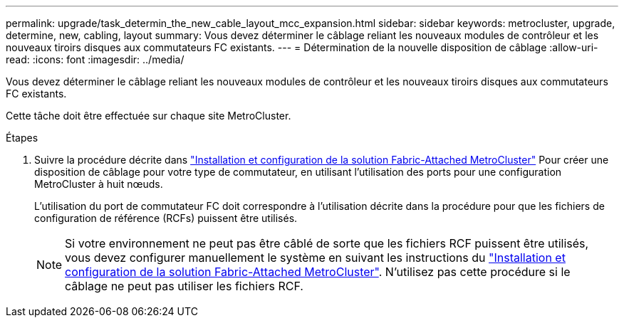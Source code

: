 ---
permalink: upgrade/task_determin_the_new_cable_layout_mcc_expansion.html 
sidebar: sidebar 
keywords: metrocluster, upgrade, determine, new, cabling, layout 
summary: Vous devez déterminer le câblage reliant les nouveaux modules de contrôleur et les nouveaux tiroirs disques aux commutateurs FC existants. 
---
= Détermination de la nouvelle disposition de câblage
:allow-uri-read: 
:icons: font
:imagesdir: ../media/


[role="lead"]
Vous devez déterminer le câblage reliant les nouveaux modules de contrôleur et les nouveaux tiroirs disques aux commutateurs FC existants.

Cette tâche doit être effectuée sur chaque site MetroCluster.

.Étapes
. Suivre la procédure décrite dans link:../install-fc/index.html["Installation et configuration de la solution Fabric-Attached MetroCluster"] Pour créer une disposition de câblage pour votre type de commutateur, en utilisant l'utilisation des ports pour une configuration MetroCluster à huit nœuds.
+
L'utilisation du port de commutateur FC doit correspondre à l'utilisation décrite dans la procédure pour que les fichiers de configuration de référence (RCFs) puissent être utilisés.

+

NOTE: Si votre environnement ne peut pas être câblé de sorte que les fichiers RCF puissent être utilisés, vous devez configurer manuellement le système en suivant les instructions du link:../install-fc/index.html["Installation et configuration de la solution Fabric-Attached MetroCluster"]. N'utilisez pas cette procédure si le câblage ne peut pas utiliser les fichiers RCF.


